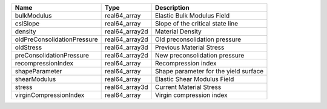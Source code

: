 

=========================== ============== ===================================== 
Name                        Type           Description                           
=========================== ============== ===================================== 
bulkModulus                 real64_array   Elastic Bulk Modulus Field            
cslSlope                    real64_array   Slope of the critical state line      
density                     real64_array2d Material Density                      
oldPreConsolidationPressure real64_array2d Old preconsolidation pressure         
oldStress                   real64_array3d Previous Material Stress              
preConsolidationPressure    real64_array2d New preconsolidation pressure         
recompressionIndex          real64_array    Recompression index                  
shapeParameter              real64_array   Shape parameter for the yield surface 
shearModulus                real64_array   Elastic Shear Modulus Field           
stress                      real64_array3d Current Material Stress               
virginCompressionIndex      real64_array   Virgin compression index              
=========================== ============== ===================================== 


